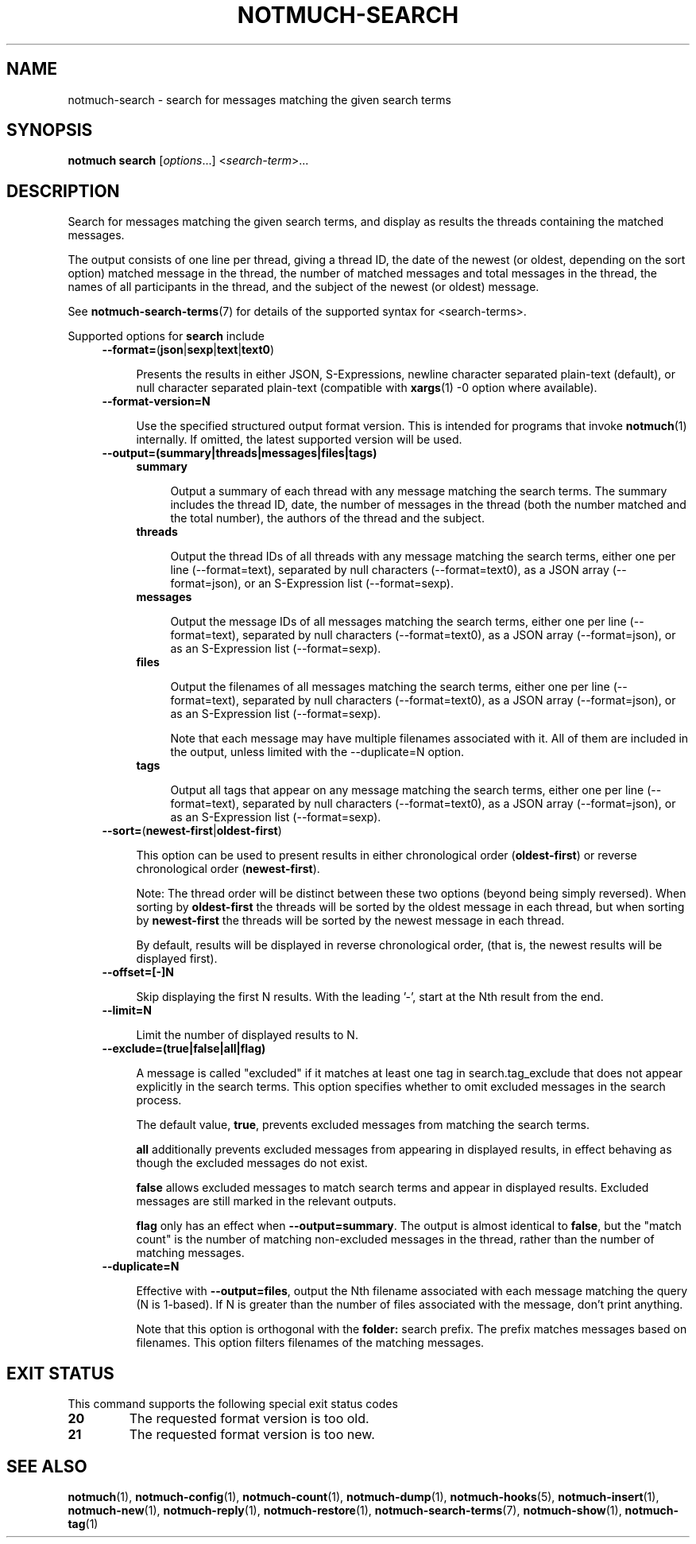 .TH NOTMUCH-SEARCH 1 2013-11-20 "Notmuch 0.17~rc1"
.SH NAME
notmuch-search \- search for messages matching the given search terms
.SH SYNOPSIS

.B notmuch search
.RI  [  options "...] <" search-term ">..."

.SH DESCRIPTION

Search for messages matching the given search terms, and display as
results the threads containing the matched messages.

The output consists of one line per thread, giving a thread ID, the
date of the newest (or oldest, depending on the sort option) matched
message in the thread, the number of matched messages and total
messages in the thread, the names of all participants in the thread,
and the subject of the newest (or oldest) message.

See \fBnotmuch-search-terms\fR(7)
for details of the supported syntax for <search-terms>.

Supported options for
.B search
include
.RS 4
.TP 4
.BR \-\-format= ( json | sexp | text | text0 )

Presents the results in either JSON, S-Expressions, newline character
separated plain-text (default), or null character separated plain-text
(compatible with \fBxargs\fR(1) -0 option where available).
.RE

.RS 4
.TP 4
.BR \-\-format-version=N

Use the specified structured output format version.  This is intended
for programs that invoke \fBnotmuch\fR(1) internally.  If omitted, the
latest supported version will be used.
.RE

.RS 4
.TP 4
.B \-\-output=(summary|threads|messages|files|tags)

.RS 4
.TP 4
.B summary

Output a summary of each thread with any message matching the search
terms. The summary includes the thread ID, date, the number of
messages in the thread (both the number matched and the total number),
the authors of the thread and the subject.
.RE
.RS 4
.TP 4
.B threads

Output the thread IDs of all threads with any message matching the
search terms, either one per line (\-\-format=text), separated by null
characters (\-\-format=text0), as a JSON array (\-\-format=json), or
an S-Expression list (\-\-format=sexp).
.RE
.RS 4
.TP 4
.B messages

Output the message IDs of all messages matching the search terms,
either one per line (\-\-format=text), separated by null characters
(\-\-format=text0), as a JSON array (\-\-format=json), or as an
S-Expression list (\-\-format=sexp).
.RE
.RS 4
.TP 4
.B files

Output the filenames of all messages matching the search terms, either
one per line (\-\-format=text), separated by null characters
(\-\-format=text0), as a JSON array (\-\-format=json), or as an
S-Expression list (\-\-format=sexp).

Note that each message may have multiple filenames associated with it.
All of them are included in the output, unless limited with the
\-\-duplicate=N option.
.RE
.RS 4
.TP 4
.B tags

Output all tags that appear on any message matching the search terms,
either one per line (\-\-format=text), separated by null characters
(\-\-format=text0), as a JSON array (\-\-format=json), or as an
S-Expression list (\-\-format=sexp).
.RE
.RE

.RS 4
.TP 4
.BR \-\-sort= ( newest\-first | oldest\-first )

This option can be used to present results in either chronological order
.RB ( oldest\-first )
or reverse chronological order
.RB ( newest\-first ).

Note: The thread order will be distinct between these two options
(beyond being simply reversed). When sorting by
.B oldest\-first
the threads will be sorted by the oldest message in each thread, but
when sorting by
.B newest\-first
the threads will be sorted by the newest message in each thread.

By default, results will be displayed in reverse chronological order,
(that is, the newest results will be displayed first).
.RE

.RS 4
.TP 4
.BR \-\-offset=[\-]N

Skip displaying the first N results. With the leading '\-', start at the Nth
result from the end.
.RE

.RS 4
.TP 4
.BR \-\-limit=N

Limit the number of displayed results to N.
.RE

.RS 4
.TP 4
.BR \-\-exclude=(true|false|all|flag)

A message is called "excluded" if it matches at least one tag in
search.tag_exclude that does not appear explicitly in the search terms.
This option specifies whether to omit excluded messages in the search
process.

The default value,
.BR true ,
prevents excluded messages from matching the search terms.

.B all
additionally prevents excluded messages from appearing in displayed
results, in effect behaving as though the excluded messages do not exist.

.B false
allows excluded messages to match search terms and appear in displayed
results. Excluded messages are still marked in the relevant outputs.

.B flag
only has an effect when
.BR --output=summary .
The output is almost identical to
.BR false ,
but the "match count" is the number of matching non-excluded messages in the
thread, rather than the number of matching messages.
.RE

.RS 4
.TP 4
.BR \-\-duplicate=N

Effective with
.BR --output=files ,
output the Nth filename associated with each message matching the
query (N is 1-based). If N is greater than the number of files
associated with the message, don't print anything.

Note that this option is orthogonal with the
.BR folder:
search prefix. The prefix matches messages based on filenames. This
option filters filenames of the matching messages.
.RE

.SH EXIT STATUS

This command supports the following special exit status codes

.TP
.B 20
The requested format version is too old.
.TP
.B 21
The requested format version is too new.

.SH SEE ALSO

\fBnotmuch\fR(1), \fBnotmuch-config\fR(1), \fBnotmuch-count\fR(1),
\fBnotmuch-dump\fR(1), \fBnotmuch-hooks\fR(5),
\fBnotmuch-insert\fR(1), \fBnotmuch-new\fR(1),
\fBnotmuch-reply\fR(1), \fBnotmuch-restore\fR(1),
\fBnotmuch-search-terms\fR(7), \fBnotmuch-show\fR(1),
\fBnotmuch-tag\fR(1)
